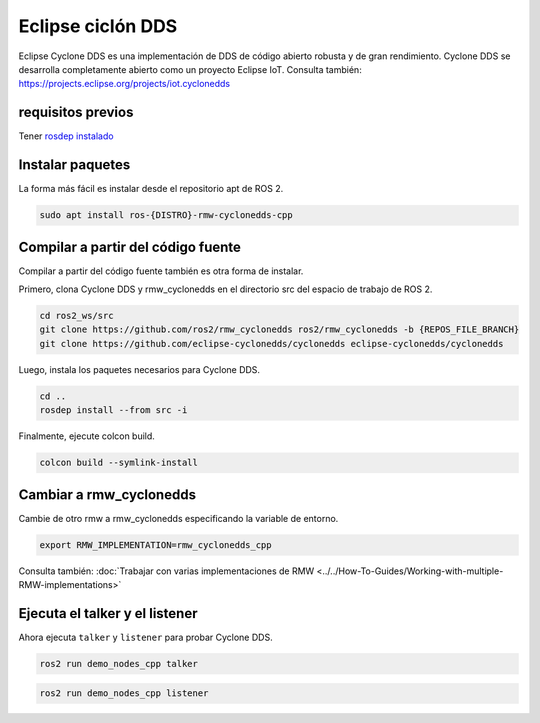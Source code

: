 .. redirect-from::

    Working-with-Eclipse-CycloneDDS

Eclipse ciclón DDS
==================

Eclipse Cyclone DDS es una implementación de DDS de código abierto robusta y de gran rendimiento.
Cyclone DDS se desarrolla completamente abierto como un proyecto Eclipse IoT.
Consulta también: https://projects.eclipse.org/projects/iot.cyclonedds


requisitos previos
------------------

Tener `rosdep instalado <https://wiki.ros.org/rosdep#Installing_rosdep>`__

Instalar paquetes
-----------------

La forma más fácil es instalar desde el repositorio apt de ROS 2.

.. code-block:: bash

   sudo apt install ros-{DISTRO}-rmw-cyclonedds-cpp

Compilar a partir del código fuente
-----------------------------------

Compilar a partir del código fuente también es otra forma de instalar.

Primero, clona Cyclone DDS y rmw_cyclonedds en el directorio src del espacio de trabajo de ROS 2.

.. code-block:: bash

   cd ros2_ws/src
   git clone https://github.com/ros2/rmw_cyclonedds ros2/rmw_cyclonedds -b {REPOS_FILE_BRANCH}
   git clone https://github.com/eclipse-cyclonedds/cyclonedds eclipse-cyclonedds/cyclonedds

Luego, instala los paquetes necesarios para Cyclone DDS.

.. code-block:: bash

   cd ..
   rosdep install --from src -i

Finalmente, ejecute colcon build.

.. code-block:: bash

   colcon build --symlink-install

Cambiar a rmw_cyclonedds
------------------------

Cambie de otro rmw a rmw_cyclonedds especificando la variable de entorno.

.. code-block:: bash

   export RMW_IMPLEMENTATION=rmw_cyclonedds_cpp

Consulta también: :doc:`Trabajar con varias implementaciones de RMW <../../How-To-Guides/Working-with-multiple-RMW-implementations>`

Ejecuta el talker y el listener
-------------------------------

Ahora ejecuta ``talker`` y ``listener`` para probar Cyclone DDS.

.. code-block:: bash

   ros2 run demo_nodes_cpp talker

.. code-block:: bash

   ros2 run demo_nodes_cpp listener
